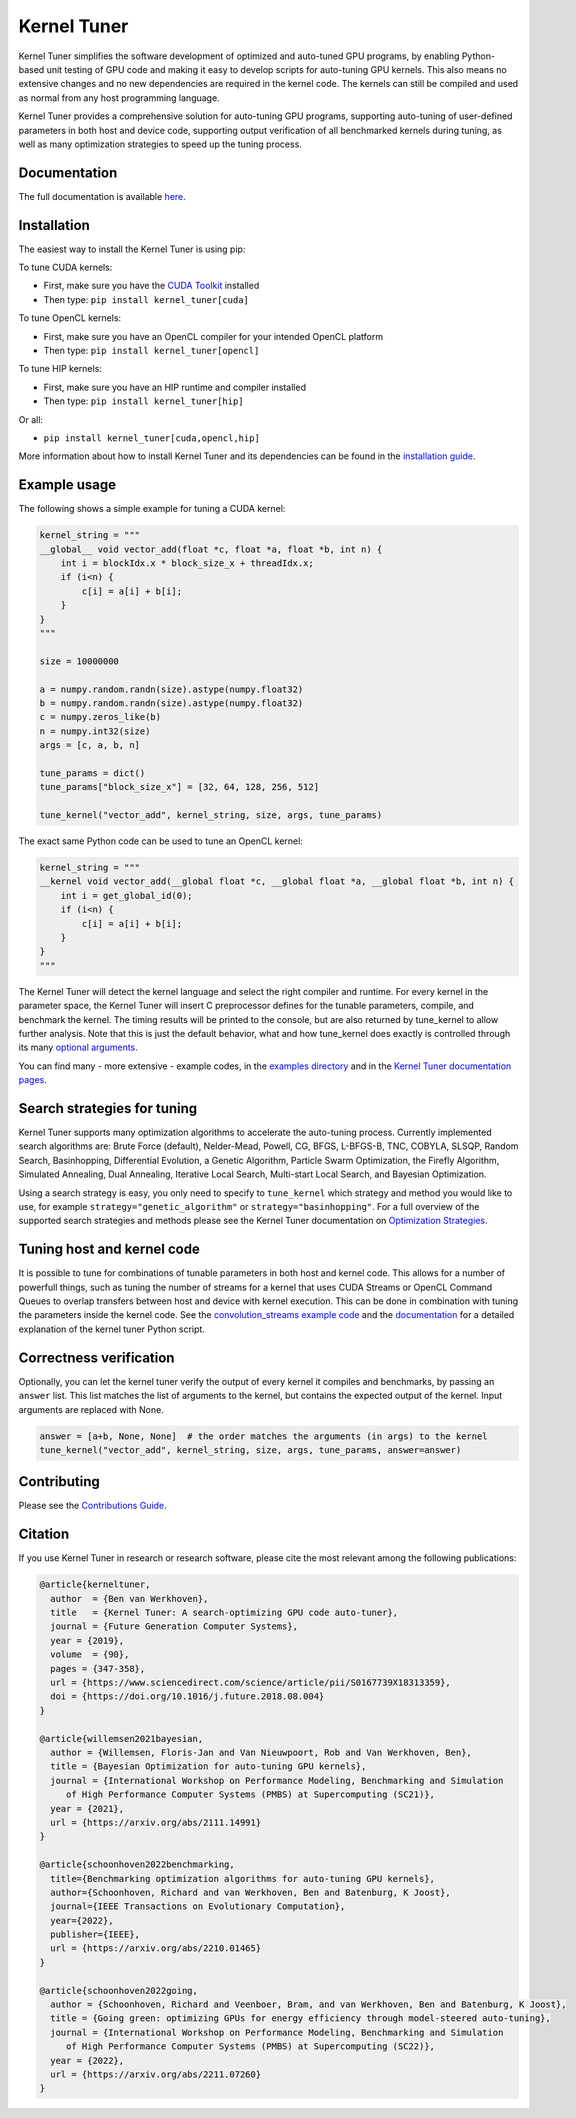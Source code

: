Kernel Tuner
============

|Build Status| |CodeCov Badge| |PyPi Badge| |Zenodo Badge| |SonarCloud Badge| |OpenSSF Badge| |FairSoftware Badge|

Kernel Tuner simplifies the software development of optimized and auto-tuned GPU programs, by enabling Python-based unit testing of GPU code and making it easy to develop scripts for auto-tuning GPU kernels. This also means no extensive changes and no new dependencies are required in the kernel code. The kernels can still be compiled and used as normal from any host programming language.

Kernel Tuner provides a comprehensive solution for auto-tuning GPU programs, supporting auto-tuning of user-defined parameters in both host and device code, supporting output verification of all benchmarked kernels during tuning, as well as many optimization strategies to speed up the tuning process.

Documentation
-------------

The full documentation is available
`here <https://kerneltuner.github.io/kernel_tuner/stable/index.html>`__.

Installation
------------

The easiest way to install the Kernel Tuner is using pip:

To tune CUDA kernels:

- First, make sure you have the `CUDA Toolkit <https://developer.nvidia.com/cuda-toolkit>`_ installed
- Then type: ``pip install kernel_tuner[cuda]``

To tune OpenCL kernels:

- First, make sure you have an OpenCL compiler for your intended OpenCL platform
- Then type: ``pip install kernel_tuner[opencl]``

To tune HIP kernels:

- First, make sure you have an HIP runtime and compiler installed
- Then type: ``pip install kernel_tuner[hip]``

Or all:

- ``pip install kernel_tuner[cuda,opencl,hip]``

More information about how to install Kernel Tuner and its
dependencies can be found in the `installation guide 
<http://kerneltuner.github.io/kernel_tuner/stable/install.html>`__.

Example usage
-------------

The following shows a simple example for tuning a CUDA kernel:

.. code:: python

    kernel_string = """
    __global__ void vector_add(float *c, float *a, float *b, int n) {
        int i = blockIdx.x * block_size_x + threadIdx.x;
        if (i<n) {
            c[i] = a[i] + b[i];
        }
    }
    """

    size = 10000000

    a = numpy.random.randn(size).astype(numpy.float32)
    b = numpy.random.randn(size).astype(numpy.float32)
    c = numpy.zeros_like(b)
    n = numpy.int32(size)
    args = [c, a, b, n]

    tune_params = dict()
    tune_params["block_size_x"] = [32, 64, 128, 256, 512]

    tune_kernel("vector_add", kernel_string, size, args, tune_params)

The exact same Python code can be used to tune an OpenCL kernel:

.. code:: python

    kernel_string = """
    __kernel void vector_add(__global float *c, __global float *a, __global float *b, int n) {
        int i = get_global_id(0);
        if (i<n) {
            c[i] = a[i] + b[i];
        }
    }
    """

The Kernel Tuner will detect the kernel language and select the right compiler and 
runtime. For every kernel in the parameter space, the Kernel Tuner will insert C 
preprocessor defines for the tunable parameters, compile, and benchmark the kernel. The 
timing results will be printed to the console, but are also returned by tune_kernel to 
allow further analysis. Note that this is just the default behavior, what and how 
tune_kernel does exactly is controlled through its many `optional arguments 
<http://kerneltuner.github.io/kernel_tuner/stable/user-api.html#kernel_tuner.tune_kernel>`__.

You can find many - more extensive - example codes, in the
`examples directory <https://github.com/kerneltuner/kernel_tuner/blob/master/examples/>`__
and in the `Kernel Tuner
documentation pages <http://kerneltuner.github.io/kernel_tuner/stable/index.html>`__.

Search strategies for tuning
----------------------------

Kernel Tuner supports many optimization algorithms to accelerate the auto-tuning process. Currently 
implemented search algorithms are: Brute Force (default), Nelder-Mead, Powell, CG, BFGS, L-BFGS-B, TNC, 
COBYLA, SLSQP, Random Search, Basinhopping, Differential Evolution, a Genetic Algorithm, Particle Swarm 
Optimization, the Firefly Algorithm, Simulated Annealing, Dual Annealing, Iterative Local Search,
Multi-start Local Search, and Bayesian Optimization.

.. image:: doc/gemm-amd-summary.png
    :width: 100%
    :align: center

Using a search strategy is easy, you only need to specify to ``tune_kernel`` which strategy and method 
you would like to use, for example ``strategy="genetic_algorithm"`` or ``strategy="basinhopping"``. 
For a full overview of the supported search strategies and methods please see the 
Kernel Tuner documentation on `Optimization Strategies <https://kerneltuner.github.io/kernel_tuner/stable/optimization.html>`__.

Tuning host and kernel code
---------------------------

It is possible to tune for combinations of tunable parameters in
both host and kernel code. This allows for a number of powerfull things,
such as tuning the number of streams for a kernel that uses CUDA Streams
or OpenCL Command Queues to overlap transfers between host and device
with kernel execution. This can be done in combination with tuning the
parameters inside the kernel code. See the `convolution\_streams example
code <https://github.com/kerneltuner/kernel_tuner/blob/master/examples/>`__
and the
`documentation <http://kerneltuner.github.io/kernel_tuner/stable/hostcode.html>`__
for a detailed explanation of the kernel tuner Python script.


Correctness verification
------------------------

Optionally, you can let the kernel tuner verify the output of every
kernel it compiles and benchmarks, by passing an ``answer`` list. This
list matches the list of arguments to the kernel, but contains the
expected output of the kernel. Input arguments are replaced with None.

.. code:: python

    answer = [a+b, None, None]  # the order matches the arguments (in args) to the kernel
    tune_kernel("vector_add", kernel_string, size, args, tune_params, answer=answer)

Contributing
------------

Please see the `Contributions Guide <http://kerneltuner.github.io/kernel_tuner/stable/contributing.html>`__.

Citation
--------
If you use Kernel Tuner in research or research software, please cite the most relevant among the following publications:

.. code:: latex

    @article{kerneltuner,
      author  = {Ben van Werkhoven},
      title   = {Kernel Tuner: A search-optimizing GPU code auto-tuner},
      journal = {Future Generation Computer Systems},
      year = {2019},
      volume  = {90},
      pages = {347-358},
      url = {https://www.sciencedirect.com/science/article/pii/S0167739X18313359},
      doi = {https://doi.org/10.1016/j.future.2018.08.004}
    }

    @article{willemsen2021bayesian,
      author = {Willemsen, Floris-Jan and Van Nieuwpoort, Rob and Van Werkhoven, Ben},
      title = {Bayesian Optimization for auto-tuning GPU kernels},
      journal = {International Workshop on Performance Modeling, Benchmarking and Simulation
         of High Performance Computer Systems (PMBS) at Supercomputing (SC21)},
      year = {2021},
      url = {https://arxiv.org/abs/2111.14991}
    }
    
    @article{schoonhoven2022benchmarking,
      title={Benchmarking optimization algorithms for auto-tuning GPU kernels},
      author={Schoonhoven, Richard and van Werkhoven, Ben and Batenburg, K Joost},
      journal={IEEE Transactions on Evolutionary Computation},
      year={2022},
      publisher={IEEE},
      url = {https://arxiv.org/abs/2210.01465}
    }

    @article{schoonhoven2022going,
      author = {Schoonhoven, Richard and Veenboer, Bram, and van Werkhoven, Ben and Batenburg, K Joost},
      title = {Going green: optimizing GPUs for energy efficiency through model-steered auto-tuning},
      journal = {International Workshop on Performance Modeling, Benchmarking and Simulation
         of High Performance Computer Systems (PMBS) at Supercomputing (SC22)},
      year = {2022},
      url = {https://arxiv.org/abs/2211.07260}
    }


.. |Build Status| image:: https://github.com/KernelTuner/kernel_tuner/actions/workflows/python-app.yml/badge.svg
   :target: https://github.com/KernelTuner/kernel_tuner/actions/workflows/python-app.yml
.. |CodeCov Badge| image:: https://codecov.io/gh/KernelTuner/kernel_tuner/branch/master/graph/badge.svg
   :target: https://codecov.io/gh/KernelTuner/kernel_tuner
.. |PyPi Badge| image:: https://img.shields.io/pypi/v/kernel_tuner.svg?colorB=blue 
   :target: https://pypi.python.org/pypi/kernel_tuner/
.. |Zenodo Badge| image:: https://zenodo.org/badge/54894320.svg
   :target: https://zenodo.org/badge/latestdoi/54894320
.. |SonarCloud Badge| image:: https://sonarcloud.io/api/project_badges/measure?project=KernelTuner_kernel_tuner&metric=alert_status
   :target: https://sonarcloud.io/dashboard?id=KernelTuner_kernel_tuner
.. |OpenSSF Badge| image:: https://bestpractices.coreinfrastructure.org/projects/6573/badge
   :target: https://bestpractices.coreinfrastructure.org/projects/6573
.. |FairSoftware Badge| image:: https://img.shields.io/badge/fair--software.eu-%E2%97%8F%20%20%E2%97%8F%20%20%E2%97%8F%20%20%E2%97%8F%20%20%E2%97%8F-green
   :target: https://fair-software.eu

